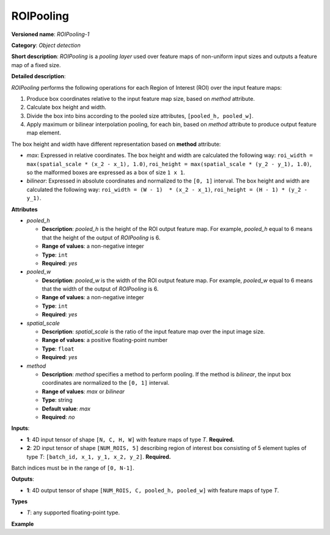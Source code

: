 .. {#openvino_docs_ops_detection_ROIPooling_1}

ROIPooling
==========


.. meta::
  :description: Learn about ROIPooling-1 - an object detection operation, 
                which can be performed on two required input tensors.

**Versioned name**: *ROIPooling-1*

**Category**: *Object detection*

**Short description**: *ROIPooling* is a *pooling layer* used over feature maps of non-uniform input sizes and outputs a feature map of a fixed size.

**Detailed description**:

*ROIPooling* performs the following operations for each Region of Interest (ROI) over the input feature maps:

1. Produce box coordinates relative to the input feature map size, based on *method* attribute.
2. Calculate box height and width.
3. Divide the box into bins according to the pooled size attributes, ``[pooled_h, pooled_w]``.
4. Apply maximum or bilinear interpolation pooling, for each bin, based on *method* attribute to produce output feature map element.

The box height and width have different representation based on **method** attribute:

* *max*: Expressed in relative coordinates. The box height and width are calculated the following way: ``roi_width = max(spatial_scale * (x_2 - x_1), 1.0)``, ``roi_height = max(spatial_scale * (y_2 - y_1), 1.0)``, so the malformed boxes are expressed as a box of size ``1 x 1``.
* *bilinear*: Expressed in absolute coordinates and normalized to the ``[0, 1]`` interval. The box height and width are calculated the following way: ``roi_width = (W - 1)  * (x_2 - x_1)``, ``roi_height = (H - 1) * (y_2 - y_1)``.

**Attributes**

* *pooled_h*

  * **Description**: *pooled_h* is the height of the ROI output feature map. For example, *pooled_h* equal to 6 means that the height of the output of *ROIPooling* is 6.
  * **Range of values**: a non-negative integer
  * **Type**: ``int``
  * **Required**: *yes*

* *pooled_w*

  * **Description**: *pooled_w* is the width of the ROI output feature map. For example, *pooled_w* equal to 6 means that the width of the output of *ROIPooling* is 6.
  * **Range of values**: a non-negative integer
  * **Type**: ``int``
  * **Required**: *yes*

* *spatial_scale*

  * **Description**: *spatial_scale* is the ratio of the input feature map over the input image size.
  * **Range of values**: a positive floating-point number
  * **Type**: ``float``
  * **Required**: *yes*

* *method*

  * **Description**: *method* specifies a method to perform pooling. If the method is *bilinear*, the input box coordinates are normalized to the ``[0, 1]`` interval.
  * **Range of values**: *max* or *bilinear*
  * **Type**: string
  * **Default value**: *max*
  * **Required**: *no*

**Inputs**:

*   **1**: 4D input tensor of shape ``[N, C, H, W]`` with feature maps of type *T*. **Required.**

*   **2**: 2D input tensor of shape ``[NUM_ROIS, 5]`` describing region of interest box consisting of 5 element tuples of type *T*: ``[batch_id, x_1, y_1, x_2, y_2]``. **Required.**
Batch indices must be in the range of ``[0, N-1]``.


**Outputs**:

*   **1**: 4D output tensor of shape ``[NUM_ROIS, C, pooled_h, pooled_w]`` with feature maps of type *T*.

**Types**

* *T*: any supported floating-point type.

**Example**

.. code-block:: xml
   :force:

   <layer ... type="ROIPooling" ... >
           <data pooled_h="6" pooled_w="6" spatial_scale="0.062500"/>
           <input> ... </input>
           <output> ... </output>
       </layer>

